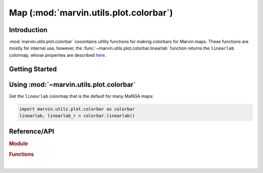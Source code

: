 .. _marvin-utils-plot-colorbar:

=======================================
Map (:mod:`marvin.utils.plot.colorbar`)
=======================================


.. _marvin-utils-plot-colorbar-intro:

Introduction
------------
:mod:`marvin.utils.plot.colorbar` cooontains utility functions for making colorbars for Marvin maps. These functions are mostly for internal use, however, the :func:`~marvin.utils.plot.colorbar.linearlab` function returns the ``linearlab`` colormap, whose properties are described `here <https://mycarta.wordpress.com/2012/12/06/the-rainbow-is-deadlong-live-the-rainbow-part-5-cie-lab-linear-l-rainbow/>`_.



.. _marvin-utils-plot-colorbar-getting-started:

Getting Started
---------------


.. _marvin-utils-plot-colorbar-using:

Using :mod:`~marvin.utils.plot.colorbar`
----------------------------------------

Get the ``linearlab`` colormap that is the default for many MaNGA maps:

.. code-block:: python

    import marvin.utils.plot.colorbar as colorbar
    linearlab, linearlab_r = colorbar.linearlab()

..
    import matplotlib.pyplot as plt
    fig, axes = plt.subplots(nrows=2, figsize=(6, 1))
    fig.subplots_adjust(top=0.95, bottom=0.01, left=0.25, right=0.99)
    gradient = np.array([np.linspace(0, 1, 256)])

    for ax, cmap in zip(axes, (linearlab, linearlab_r)):
        ax.imshow(gradient, aspect='auto', cmap=cmap)
        pos = list(ax.get_position().bounds)
        y_text = pos[1] + pos[3] / 2.
        fig.text(0.02, y_text, cmap.name, va='center', ha='left', fontsize=16)
        ax.set_axis_off()

.. image:: ../_static/linearlab.png


Reference/API
-------------

.. rubric:: Module

.. autosummary:: marvin.utils.plot.colorbar

.. rubric:: Functions

.. autosummary::

    marvin.utils.plot.colorbar.linearlab

|